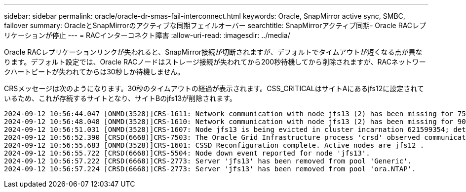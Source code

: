 ---
sidebar: sidebar 
permalink: oracle/oracle-dr-smas-fail-interconnect.html 
keywords: Oracle, SnapMirror active sync, SMBC, failover 
summary: OracleとSnapMirrorのアクティブな同期フェイルオーバー 
searchtitle: SnapMirrorアクティブ同期- Oracle RACレプリケーションが停止 
---
= RACインターコネクト障害
:allow-uri-read: 
:imagesdir: ../media/


[role="lead"]
Oracle RACレプリケーションリンクが失われると、SnapMirror接続が切断されますが、デフォルトでタイムアウトが短くなる点が異なります。デフォルト設定では、Oracle RACノードはストレージ接続が失われてから200秒待機してから削除されますが、RACネットワークハートビートが失われてからは30秒しか待機しません。

CRSメッセージは次のようになります。30秒のタイムアウトの経過が表示されます。CSS_CRITICALはサイトAにあるjfs12に設定されているため、これが存続するサイトとなり、サイトBのjfs13が削除されます。

....
2024-09-12 10:56:44.047 [ONMD(3528)]CRS-1611: Network communication with node jfs13 (2) has been missing for 75% of the timeout interval.  If this persists, removal of this node from cluster will occur in 6.980 seconds
2024-09-12 10:56:48.048 [ONMD(3528)]CRS-1610: Network communication with node jfs13 (2) has been missing for 90% of the timeout interval.  If this persists, removal of this node from cluster will occur in 2.980 seconds
2024-09-12 10:56:51.031 [ONMD(3528)]CRS-1607: Node jfs13 is being evicted in cluster incarnation 621599354; details at (:CSSNM00007:) in /gridbase/diag/crs/jfs12/crs/trace/onmd.trc.
2024-09-12 10:56:52.390 [CRSD(6668)]CRS-7503: The Oracle Grid Infrastructure process 'crsd' observed communication issues between node 'jfs12' and node 'jfs13', interface list of local node 'jfs12' is '192.168.30.1:33194;', interface list of remote node 'jfs13' is '192.168.30.2:33621;'.
2024-09-12 10:56:55.683 [ONMD(3528)]CRS-1601: CSSD Reconfiguration complete. Active nodes are jfs12 .
2024-09-12 10:56:55.722 [CRSD(6668)]CRS-5504: Node down event reported for node 'jfs13'.
2024-09-12 10:56:57.222 [CRSD(6668)]CRS-2773: Server 'jfs13' has been removed from pool 'Generic'.
2024-09-12 10:56:57.224 [CRSD(6668)]CRS-2773: Server 'jfs13' has been removed from pool 'ora.NTAP'.
....